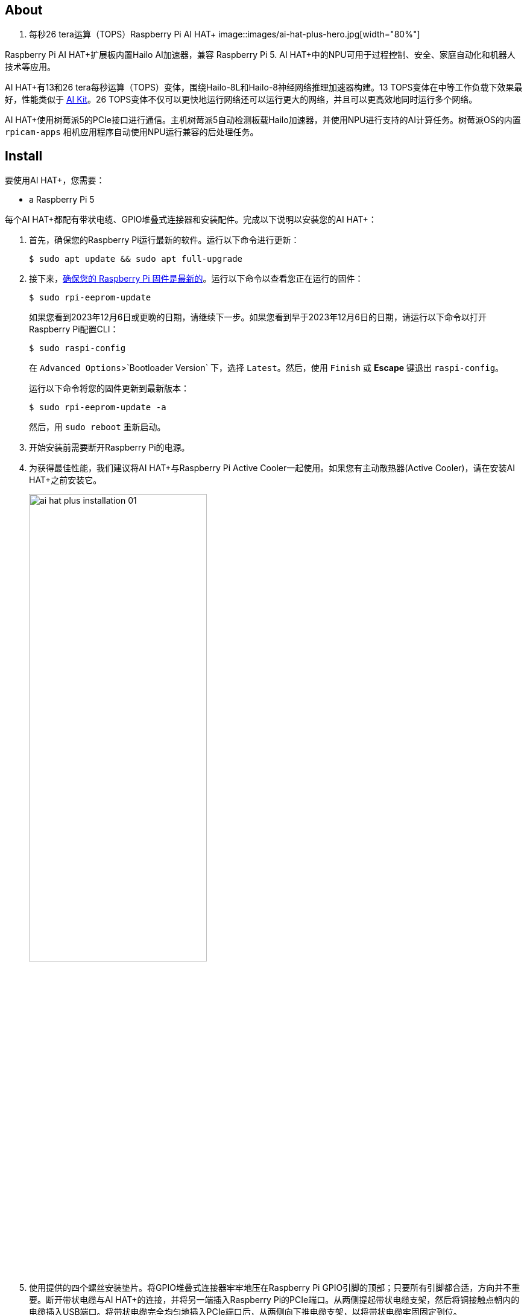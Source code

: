 [[ai-hat-plus]]
== About

. 每秒26 tera运算（TOPS）Raspberry Pi AI HAT+
image::images/ai-hat-plus-hero.jpg[width="80%"]

Raspberry Pi AI HAT+扩展板内置Hailo AI加速器，兼容
Raspberry Pi 5. AI HAT+中的NPU可用于过程控制、安全、家庭自动化和机器人技术等应用。

AI HAT+有13和26 tera每秒运算（TOPS）变体，围绕Hailo-8L和Hailo-8神经网络推理加速器构建。13 TOPS变体在中等工作负载下效果最好，性能类似于 xref:ai-kit.adoc[AI Kit]。26 TOPS变体不仅可以更快地运行网络还可以运行更大的网络，并且可以更高效地同时运行多个网络。

AI HAT+使用树莓派5的PCIe接口进行通信。主机树莓派5自动检测板载Hailo加速器，并使用NPU进行支持的AI计算任务。树莓派OS的内置 `rpicam-apps` 相机应用程序自动使用NPU运行兼容的后处理任务。

[[ai-hat-plus-installation]]
== Install

要使用AI HAT+，您需要：

* a Raspberry Pi 5

每个AI HAT+都配有带状电缆、GPIO堆叠式连接器和安装配件。完成以下说明以安装您的AI HAT+：

. 首先，确保您的Raspberry Pi运行最新的软件。运行以下命令进行更新：
+
[source,console]
----
$ sudo apt update && sudo apt full-upgrade
----

. 接下来，xref:../computers/raspberry-pi.adoc#update-the-bootloader-configuration[确保您的 Raspberry Pi 固件是最新的]。运行以下命令以查看您正在运行的固件：
+
[source,console]
----
$ sudo rpi-eeprom-update
----
+
如果您看到2023年12月6日或更晚的日期，请继续下一步。如果您看到早于2023年12月6日的日期，请运行以下命令以打开Raspberry Pi配置CLI：
+
[source,console]
----
$ sudo raspi-config
----
+
在 `Advanced Options`>`Bootloader Version` 下，选择 `Latest`。然后，使用 `Finish` 或 *Escape* 键退出 `raspi-config`。
+
运行以下命令将您的固件更新到最新版本：
+
[source,console]
----
$ sudo rpi-eeprom-update -a
----
+
然后，用 `sudo reboot` 重新启动。

. 开始安装前需要断开Raspberry Pi的电源。

. 为获得最佳性能，我们建议将AI HAT+与Raspberry Pi Active Cooler一起使用。如果您有主动散热器(Active Cooler)，请在安装AI HAT+之前安装它。
+
--
image::images/ai-hat-plus-installation-01.png[width="60%"]
--
. 使用提供的四个螺丝安装垫片。将GPIO堆叠式连接器牢牢地压在Raspberry Pi GPIO引脚的顶部；只要所有引脚都合适，方向并不重要。断开带状电缆与AI HAT+的连接，并将另一端插入Raspberry Pi的PCIe端口。从两侧提起带状电缆支架，然后将铜接触点朝内的电缆插入USB端口。将带状电缆完全均匀地插入PCIe端口后，从两侧向下推电缆支架，以将带状电缆牢固固定到位。
+
--
image::images/ai-hat-plus-installation-02.png[width="60%"]
--
. 将AI HAT+设置在垫片顶部，然后使用剩余的四个螺丝将其固定到位。

. 将带状电缆插入AI HAT+的插槽。从两侧提起带状电缆支架，然后将铜接触点朝上插入电缆。将带状电缆完全均匀地插入端口后，从两侧向下推电缆支架，以将带状电缆牢固固定到位。

. 恭喜您，您已成功安装AI HAT+。将您的Raspberry Pi连接到电源；Raspberry Pi OS将自动检测AI HAT+。

== Get started with AI on your Raspberry Pi

要开始在您的Raspberry Pi上运行AI加速应用程序，请查看我们的 xref:../computers/ai.adoc[人工智能入门] 指南。
